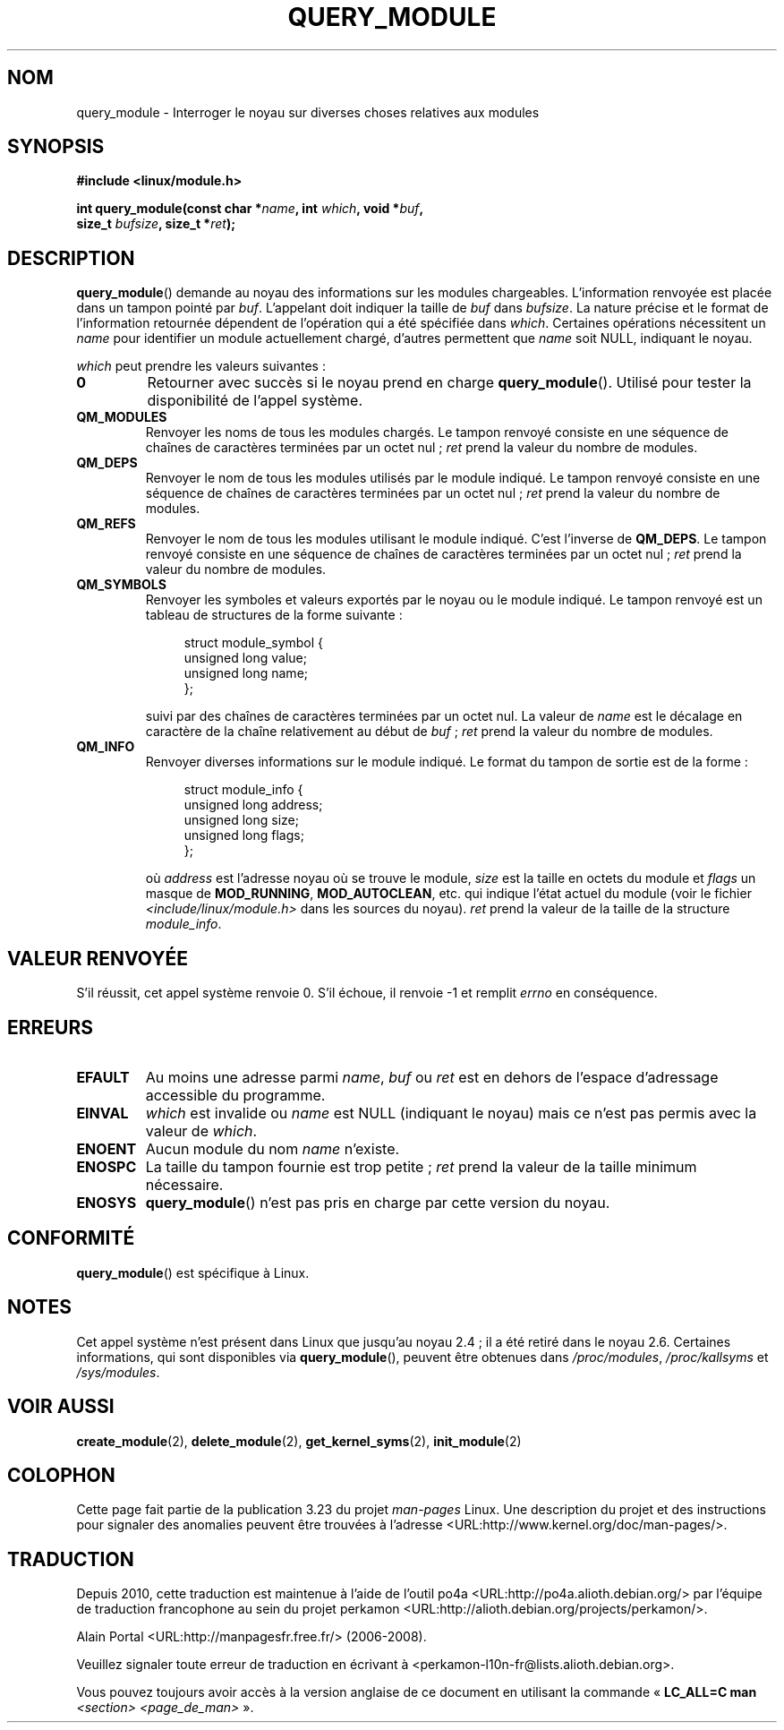 .\" Copyright (C) 1996 Free Software Foundation, Inc.
.\" This file is distributed according to the GNU General Public License.
.\" See the file COPYING in the top level source directory for details.
.\"
.\" 2006-02-09, some reformatting by Luc Van Oostenryck; some
.\" reformatting and rewordings by mtk
.\"
.\"*******************************************************************
.\"
.\" This file was generated with po4a. Translate the source file.
.\"
.\"*******************************************************************
.TH QUERY_MODULE 2 "3 juin 2007" Linux "Manuel du programmeur Linux"
.SH NOM
query_module \- Interroger le noyau sur diverses choses relatives aux modules
.SH SYNOPSIS
.nf
\fB#include <linux/module.h>\fP
.sp
\fBint query_module(const char *\fP\fIname\fP\fB, int \fP\fIwhich\fP\fB, void *\fP\fIbuf\fP\fB,\fP
\fB                 size_t \fP\fIbufsize\fP\fB, size_t *\fP\fIret\fP\fB);\fP
.fi
.SH DESCRIPTION
\fBquery_module\fP()  demande au noyau des informations sur les modules
chargeables. L'information renvoyée est placée dans un tampon pointé par
\fIbuf\fP. L'appelant doit indiquer la taille de \fIbuf\fP dans \fIbufsize\fP. La
nature précise et le format de l'information retournée dépendent de
l'opération qui a été spécifiée dans \fIwhich\fP. Certaines opérations
nécessitent un \fIname\fP pour identifier un module actuellement chargé,
d'autres permettent que \fIname\fP soit NULL, indiquant le noyau.

\fIwhich\fP peut prendre les valeurs suivantes\ :
.TP 
\fB0\fP
Retourner avec succès si le noyau prend en charge \fBquery_module\fP(). Utilisé
pour tester la disponibilité de l'appel système.
.TP 
\fBQM_MODULES\fP
.\" ret is set on ENOSPC
Renvoyer les noms de tous les modules chargés. Le tampon renvoyé consiste en
une séquence de chaînes de caractères terminées par un octet nul\ ; \fIret\fP
prend la valeur du nombre de modules.
.TP 
\fBQM_DEPS\fP
.\" ret is set on ENOSPC
Renvoyer le nom de tous les modules utilisés par le module indiqué. Le
tampon renvoyé consiste en une séquence de chaînes de caractères terminées
par un octet nul\ ; \fIret\fP prend la valeur du nombre de modules.
.TP 
\fBQM_REFS\fP
.\" ret is set on ENOSPC
Renvoyer le nom de tous les modules utilisant le module indiqué. C'est
l'inverse de \fBQM_DEPS\fP. Le tampon renvoyé consiste en une séquence de
chaînes de caractères terminées par un octet nul\ ; \fIret\fP prend la valeur
du nombre de modules.
.TP 
\fBQM_SYMBOLS\fP
.\" ret is set on ENOSPC
Renvoyer les symboles et valeurs exportés par le noyau ou le module
indiqué. Le tampon renvoyé est un tableau de structures de la forme
suivante\ :
.in +4n
.nf

struct module_symbol {
    unsigned long value;
    unsigned long name;
};
.fi
.in
.IP
suivi par des chaînes de caractères terminées par un octet nul. La valeur de
\fIname\fP est le décalage en caractère de la chaîne relativement au début de
\fIbuf\fP\ ; \fIret\fP prend la valeur du nombre de modules.
.TP 
\fBQM_INFO\fP
Renvoyer diverses informations sur le module indiqué. Le format du tampon de
sortie est de la forme\ :
.in +4n
.nf

struct module_info {
    unsigned long address;
    unsigned long size;
    unsigned long flags;
};
.fi
.in
.IP
où \fIaddress\fP est l'adresse noyau où se trouve le module, \fIsize\fP est la
taille en octets du module et \fIflags\fP un masque de \fBMOD_RUNNING\fP,
\fBMOD_AUTOCLEAN\fP, etc. qui indique l'état actuel du module (voir le fichier
\fI<include/linux/module.h>\fP dans les sources du noyau). \fIret\fP prend
la valeur de la taille de la structure \fImodule_info\fP.
.SH "VALEUR RENVOYÉE"
S'il réussit, cet appel système renvoie 0. S'il échoue, il renvoie \-1 et
remplit \fIerrno\fP en conséquence.
.SH ERREURS
.TP 
\fBEFAULT\fP
Au moins une adresse parmi \fIname\fP, \fIbuf\fP ou \fIret\fP est en dehors de
l'espace d'adressage accessible du programme.
.TP 
\fBEINVAL\fP
.\" Not permitted with QM_DEPS, QM_REFS, or QM_INFO.
\fIwhich\fP est invalide ou \fIname\fP est NULL (indiquant le noyau) mais ce n'est
pas permis avec la valeur de \fIwhich\fP.
.TP 
\fBENOENT\fP
Aucun module du nom \fIname\fP n'existe.
.TP 
\fBENOSPC\fP
La taille du tampon fournie est trop petite\ ; \fIret\fP prend la valeur de la
taille minimum nécessaire.
.TP 
\fBENOSYS\fP
\fBquery_module\fP()  n'est pas pris en charge par cette version du noyau.
.SH CONFORMITÉ
\fBquery_module\fP()  est spécifique à Linux.
.SH NOTES
.\" Removed in Linux 2.5.48
Cet appel système n'est présent dans Linux que jusqu'au noyau\ 2.4\ ; il a
été retiré dans le noyau\ 2.6.  Certaines informations, qui sont disponibles
via \fBquery_module\fP(), peuvent être obtenues dans \fI/proc/modules\fP,
\fI/proc/kallsyms\fP et \fI/sys/modules\fP.
.SH "VOIR AUSSI"
\fBcreate_module\fP(2), \fBdelete_module\fP(2), \fBget_kernel_syms\fP(2),
\fBinit_module\fP(2)
.SH COLOPHON
Cette page fait partie de la publication 3.23 du projet \fIman\-pages\fP
Linux. Une description du projet et des instructions pour signaler des
anomalies peuvent être trouvées à l'adresse
<URL:http://www.kernel.org/doc/man\-pages/>.
.SH TRADUCTION
Depuis 2010, cette traduction est maintenue à l'aide de l'outil
po4a <URL:http://po4a.alioth.debian.org/> par l'équipe de
traduction francophone au sein du projet perkamon
<URL:http://alioth.debian.org/projects/perkamon/>.
.PP
Alain Portal <URL:http://manpagesfr.free.fr/>\ (2006-2008).
.PP
Veuillez signaler toute erreur de traduction en écrivant à
<perkamon\-l10n\-fr@lists.alioth.debian.org>.
.PP
Vous pouvez toujours avoir accès à la version anglaise de ce document en
utilisant la commande
«\ \fBLC_ALL=C\ man\fR \fI<section>\fR\ \fI<page_de_man>\fR\ ».
